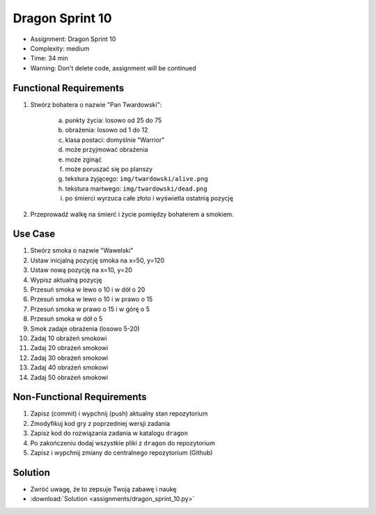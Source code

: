Dragon Sprint 10
================
* Assignment: Dragon Sprint 10
* Complexity: medium
* Time: 34 min
* Warning: Don't delete code, assignment will be continued


Functional Requirements
-----------------------
1. Stwórz bohatera o nazwie "Pan Twardowski":

    a. punkty życia: losowo od 25 do 75
    b. obrażenia: losowo od 1 do 12
    c. klasa postaci: domyślnie "Warrior"
    d. może przyjmować obrażenia
    e. może zginąć
    f. może poruszać się po planszy
    g. tekstura żyjącego: ``img/twardowski/alive.png``
    h. tekstura martwego: ``img/twardowski/dead.png``
    i. po śmierci wyrzuca całe złoto i wyświetla ostatnią pozycję

2. Przeprowadź walkę na śmierć i życie pomiędzy bohaterem a smokiem.


Use Case
--------
1. Stwórz smoka o nazwie "Wawelski"
2. Ustaw inicjalną pozycję smoka na x=50, y=120
3. Ustaw nową pozycję na x=10, y=20
4. Wypisz aktualną pozycję
5. Przesuń smoka w lewo o 10 i w dół o 20
6. Przesuń smoka w lewo o 10 i w prawo o 15
7. Przesuń smoka w prawo o 15 i w górę o 5
8. Przesuń smoka w dół o 5
9. Smok zadaje obrażenia (losowo 5-20)
10. Zadaj 10 obrażeń smokowi
11. Zadaj 20 obrażeń smokowi
12. Zadaj 30 obrażeń smokowi
13. Zadaj 40 obrażeń smokowi
14. Zadaj 50 obrażeń smokowi


Non-Functional Requirements
---------------------------
1. Zapisz (commit) i wypchnij (push) aktualny stan repozytorium
2. Zmodyfikuj kod gry z poprzedniej wersji zadania
3. Zapisz kod do rozwiązania zadania w katalogu ``dragon``
4. Po zakończeniu dodaj wszystkie pliki z ``dragon`` do repozytorium
5. Zapisz i wypchnij zmiany do centralnego repozytorium (Github)


Solution
--------
* Zwróć uwagę, że to zepsuje Twoją zabawę i naukę
* :download:`Solution <assignments/dragon_sprint_10.py>`
